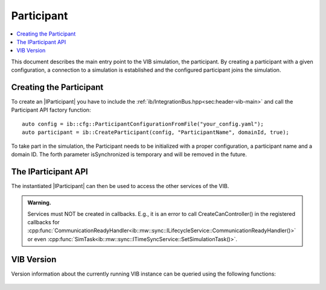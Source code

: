 =============
Participant
=============

.. contents:: :local:
   :depth: 1

This document describes the main entry point to the VIB simulation, the participant.
By creating a participant with a given configuration, a connection 
to a simulation is established and the configured participant joins the simulation.

.. |IParticipant| replace:: :cpp:class:`IParticipant<ib::mw::IParticipant>` 

Creating the Participant
~~~~~~~~~~~~~~~~~~~~~~~~
To create an |IParticipant| you have to include the 
:ref:`ib/IntegrationBus.hpp<sec:header-vib-main>` and call the Participant API
factory function::

    auto config = ib::cfg::ParticipantConfigurationFromFile("your_config.yaml");
    auto participant = ib::CreateParticipant(config, "ParticipantName", domainId, true);

To take part in the simulation, the Participant needs to be initialized with a proper
configuration, a participant name and a domain ID. The forth parameter isSynchronized is temporary and will be removed
in the future.

.. _sec:iparticipant-api:

The IParticipant API
~~~~~~~~~~~~~~~~~~~~

The instantiated |IParticipant| can then be used to access the other services
of the VIB.

.. admonition:: Warning.

    Services must NOT be created in callbacks. E.g., it is an error to call
    CreateCanController() in the registered callbacks for
    :cpp:func:`CommunicationReadyHandler<ib::mw::sync::ILifecycleService::CommunicationReadyHandler()>`
    or even
    :cpp:func:`SimTask<ib::mw::sync::ITimeSyncService::SetSimulationTask()>`.


.. doxygenclass:: ib::mw::IParticipant
   :members:


VIB Version
~~~~~~~~~~~
Version information about the currently running VIB instance
can be queried using the following functions:

    .. doxygenfunction:: ib::version::Major()

    .. doxygenfunction:: ib::version::Minor()

    .. doxygenfunction:: ib::version::Patch()

    .. doxygenfunction:: ib::version::String()

    .. doxygenfunction:: ib::version::BuildNumber()

    .. doxygenfunction:: ib::version::VersionSuffix()

    .. doxygenfunction:: ib::version::GitHash()
